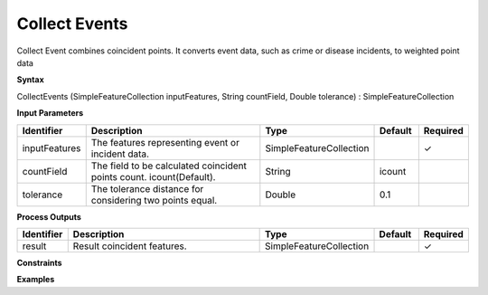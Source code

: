 .. _collectevents:

Collect Events
==============

Collect Event combines coincident points. It converts event data, such as crime or disease incidents, to weighted point data

**Syntax**

CollectEvents (SimpleFeatureCollection inputFeatures, String countField, Double tolerance) : SimpleFeatureCollection

**Input Parameters**

.. list-table::
   :widths: 10 50 20 10 10

   * - **Identifier**
     - **Description**
     - **Type**
     - **Default**
     - **Required**

   * - inputFeatures
     - The features representing event or incident data.
     - SimpleFeatureCollection
     - 
     - ✓

   * - countField
     - The field to be calculated coincident points count. icount(Default).
     - String
     - icount
     - 

   * - tolerance
     - The tolerance distance for considering two points equal.
     - Double
     - 0.1
     - 

**Process Outputs**

.. list-table::
   :widths: 10 50 20 10 10

   * - **Identifier**
     - **Description**
     - **Type**
     - **Default**
     - **Required**

   * - result
     - Result coincident features.
     - SimpleFeatureCollection
     - 
     - ✓

**Constraints**

 

**Examples**

